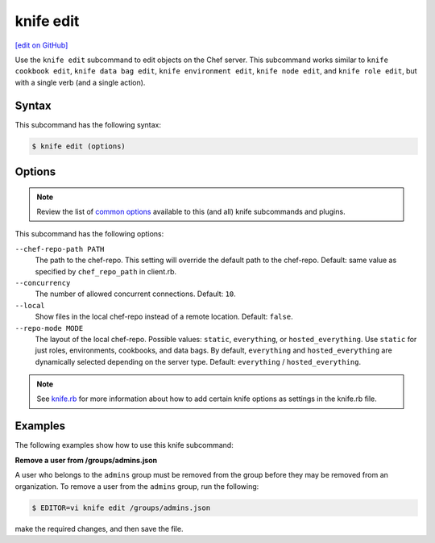 =====================================================
knife edit
=====================================================
`[edit on GitHub] <https://github.com/chef/chef-web-docs/blob/master/chef_master/source/knife_edit.rst>`__

.. tag knife_edit_summary

Use the ``knife edit`` subcommand to edit objects on the Chef server. This subcommand works similar to ``knife cookbook edit``, ``knife data bag edit``, ``knife environment edit``, ``knife node edit``, and ``knife role edit``, but with a single verb (and a single action).

.. end_tag

Syntax
=====================================================
This subcommand has the following syntax:

.. code-block:: bash

   $ knife edit (options)

Options
=====================================================
.. note:: .. tag knife_common_see_common_options_link

          Review the list of `common options </knife_options.html>`__ available to this (and all) knife subcommands and plugins.

          .. end_tag

This subcommand has the following options:

``--chef-repo-path PATH``
   The path to the chef-repo. This setting will override the default path to the chef-repo. Default: same value as specified by ``chef_repo_path`` in client.rb.

``--concurrency``
   The number of allowed concurrent connections. Default: ``10``.

``--local``
   Show files in the local chef-repo instead of a remote location. Default: ``false``.

``--repo-mode MODE``
   The layout of the local chef-repo. Possible values: ``static``, ``everything``, or ``hosted_everything``. Use ``static`` for just roles, environments, cookbooks, and data bags. By default, ``everything`` and ``hosted_everything`` are dynamically selected depending on the server type. Default: ``everything`` / ``hosted_everything``.

.. note:: .. tag knife_common_see_all_config_options

          See `knife.rb </config_rb_knife_optional_settings.html>`__ for more information about how to add certain knife options as settings in the knife.rb file.

          .. end_tag

Examples
=====================================================
The following examples show how to use this knife subcommand:

**Remove a user from /groups/admins.json**

.. tag knife_edit_admin_users

A user who belongs to the ``admins`` group must be removed from the group before they may be removed from an organization. To remove a user from the ``admins`` group, run the following:

.. code-block:: bash

   $ EDITOR=vi knife edit /groups/admins.json

make the required changes, and then save the file.

.. end_tag

